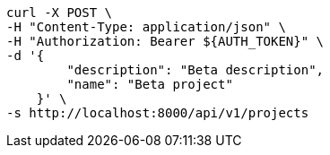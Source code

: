 [source,bash]
----
curl -X POST \
-H "Content-Type: application/json" \
-H "Authorization: Bearer ${AUTH_TOKEN}" \
-d '{
        "description": "Beta description",
        "name": "Beta project"
    }' \
-s http://localhost:8000/api/v1/projects
----
